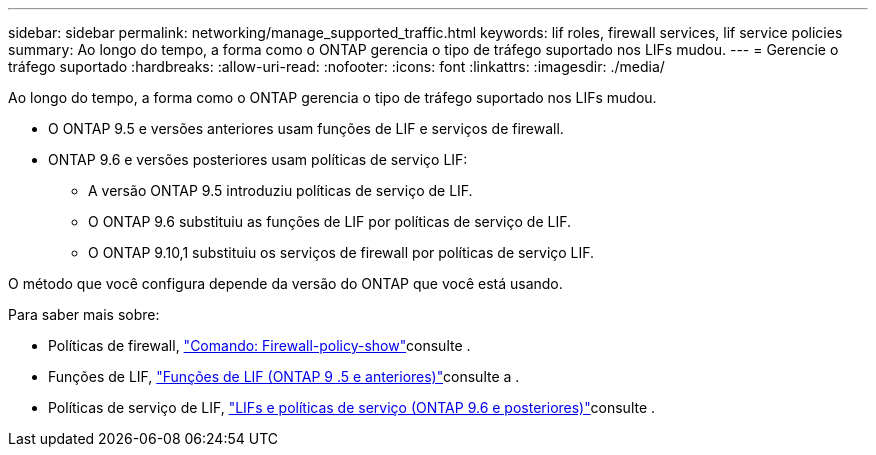---
sidebar: sidebar 
permalink: networking/manage_supported_traffic.html 
keywords: lif roles, firewall services, lif service policies 
summary: Ao longo do tempo, a forma como o ONTAP gerencia o tipo de tráfego suportado nos LIFs mudou. 
---
= Gerencie o tráfego suportado
:hardbreaks:
:allow-uri-read: 
:nofooter: 
:icons: font
:linkattrs: 
:imagesdir: ./media/


[role="lead"]
Ao longo do tempo, a forma como o ONTAP gerencia o tipo de tráfego suportado nos LIFs mudou.

* O ONTAP 9.5 e versões anteriores usam funções de LIF e serviços de firewall.
* ONTAP 9.6 e versões posteriores usam políticas de serviço LIF:
+
** A versão ONTAP 9.5 introduziu políticas de serviço de LIF.
** O ONTAP 9.6 substituiu as funções de LIF por políticas de serviço de LIF.
** O ONTAP 9.10,1 substituiu os serviços de firewall por políticas de serviço LIF.




O método que você configura depende da versão do ONTAP que você está usando.

Para saber mais sobre:

* Políticas de firewall, link:https://docs.netapp.com/us-en/ontap-cli//system-services-firewall-policy-show.html["Comando: Firewall-policy-show"^]consulte .
* Funções de LIF, link:../networking/lif_roles95.html["Funções de LIF (ONTAP 9 .5 e anteriores)"]consulte a .
* Políticas de serviço de LIF, link:../networking/lifs_and_service_policies96.html["LIFs e políticas de serviço (ONTAP 9.6 e posteriores)"]consulte .

